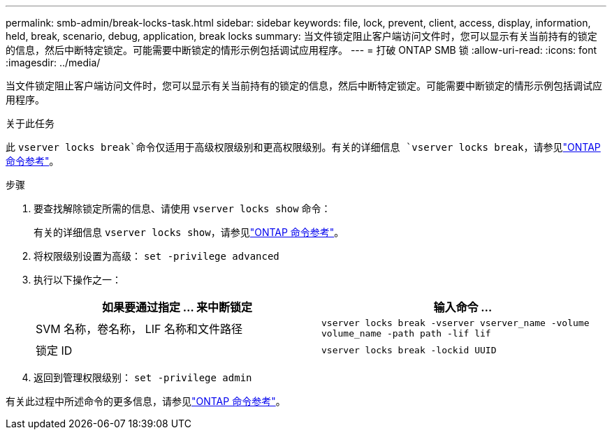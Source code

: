 ---
permalink: smb-admin/break-locks-task.html 
sidebar: sidebar 
keywords: file, lock, prevent, client, access, display, information, held, break, scenario, debug, application, break locks 
summary: 当文件锁定阻止客户端访问文件时，您可以显示有关当前持有的锁定的信息，然后中断特定锁定。可能需要中断锁定的情形示例包括调试应用程序。 
---
= 打破 ONTAP SMB 锁
:allow-uri-read: 
:icons: font
:imagesdir: ../media/


[role="lead"]
当文件锁定阻止客户端访问文件时，您可以显示有关当前持有的锁定的信息，然后中断特定锁定。可能需要中断锁定的情形示例包括调试应用程序。

.关于此任务
此 `vserver locks break`命令仅适用于高级权限级别和更高权限级别。有关的详细信息 `vserver locks break`，请参见link:https://docs.netapp.com/us-en/ontap-cli/vserver-locks-break.html["ONTAP 命令参考"^]。

.步骤
. 要查找解除锁定所需的信息、请使用 `vserver locks show` 命令：
+
有关的详细信息 `vserver locks show`，请参见link:https://docs.netapp.com/us-en/ontap-cli/vserver-locks-show.html["ONTAP 命令参考"^]。

. 将权限级别设置为高级： `set -privilege advanced`
. 执行以下操作之一：
+
|===
| 如果要通过指定 ... 来中断锁定 | 输入命令 ... 


 a| 
SVM 名称，卷名称， LIF 名称和文件路径
 a| 
`vserver locks break -vserver vserver_name -volume volume_name -path path -lif lif`



 a| 
锁定 ID
 a| 
`vserver locks break -lockid UUID`

|===
. 返回到管理权限级别： `set -privilege admin`


有关此过程中所述命令的更多信息，请参见link:https://docs.netapp.com/us-en/ontap-cli/["ONTAP 命令参考"^]。
